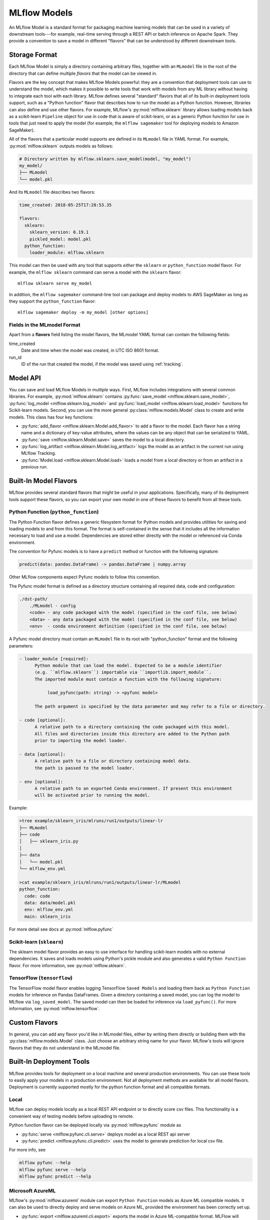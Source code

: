 .. _models:

MLflow Models
=============

An MLflow Model is a standard format for packaging machine learning models that can be used in a
variety of downstream tools---for example, real-time serving through a REST API or batch inference
on Apache Spark. They provide a convention to save a model in different "flavors" that can be
understood by different downstream tools.

Storage Format
--------------

Each MLflow Model is simply a directory containing arbitrary files, together with an ``MLmodel``
file in the root of the directory that can define multiple *flavors* that the model can be viewed
in.

Flavors are the key concept that makes MLflow Models powerful: they are a convention that deployment
tools can use to understand the model, which makes it possible to write tools that work with models
from any ML library without having to integrate each tool with each library. MLflow defines
several "standard" flavors that all of its built-in deployment tools support, such as a "Python
function" flavor that describes how to run the model as a Python function. However, libraries can
also define and use other flavors. For example, MLflow's :py:mod:`mlflow.sklearn` library allows
loading models back as a scikit-learn ``Pipeline`` object for use in code that is aware of
scikit-learn, or as a generic Python function for use in tools that just need to apply the model
(for example, the ``mlflow sagemaker`` tool for deploying models to Amazon SageMaker).

All of the flavors that a particular model supports are defined in its ``MLmodel`` file in YAML
format. For example, :py:mod:`mlflow.sklearn` outputs models as follows:

.. code:: bash

    # Directory written by mlflow.sklearn.save_model(model, "my_model")
    my_model/
    ├── MLmodel
    └── model.pkl

And its ``MLmodel`` file describes two flavors:

.. code:: yaml

    time_created: 2018-05-25T17:28:53.35

    flavors:
      sklearn:
        sklearn_version: 0.19.1
        pickled_model: model.pkl
      python_function:
        loader_module: mlflow.sklearn

This model can then be used with any tool that supports *either* the ``sklearn`` or
``python_function`` model flavor. For example, the ``mlflow sklearn`` command can serve a
model with the ``sklearn`` flavor::

    mlflow sklearn serve my_model

In addition, the ``mlflow sagemaker`` command-line tool can package and deploy models to AWS
SageMaker as long as they support the ``python_function`` flavor::

    mlflow sagemaker deploy -m my_model [other options]

Fields in the MLmodel Format
^^^^^^^^^^^^^^^^^^^^^^^^^^^^
Apart from a **flavors** field listing the model flavors, the MLmodel YAML format can contain
the following fields:

time_created
    Date and time when the model was created, in UTC ISO 8601 format.

run_id
    ID of the run that created the model, if the model was saved using :ref:`tracking`.

Model API
---------

You can save and load MLflow Models in multiple ways. First, MLflow includes integrations with
several common libraries. For example, :py:mod:`mlflow.sklearn` contains
:py:func:`save_model <mlflow.sklearn.save_model>`, :py:func:`log_model <mlflow.sklearn.log_model>`
and :py:func:`load_model <mlflow.sklearn.load_model>` functions for Scikit-learn models. Second,
you can use the more general :py:class:`mlflow.models.Model` class to create and write models. This
class has four key functions:

* :py:func:`add_flavor <mlflow.sklearn.Model.add_flavor>` to add a flavor to the model. Each flavor
  has a string name and a dictionary of key-value attributes, where the values can be any object
  that can be serialized to YAML.
* :py:func:`save <mlflow.sklearn.Model.save>` saves the model to a local directory.
* :py:func:`log_artifact <mlflow.sklearn.Model.log_artifact>` logs the model as an artifact in the
  current run using MLflow Tracking.
* :py:func:`Model.load <mlflow.sklearn.Model.load>` loads a model from a local directory or
  from an artifact in a previous run.

Built-In Model Flavors
----------------------

MLflow provides several standard flavors that might be useful in your applications. Specifically,
many of its deployment tools support these flavors, so you can export your own model in one of these
flavors to benefit from all these tools.

Python Function (``python_function``)
^^^^^^^^^^^^^^^^^^^^^^^^^^^^^^^^^^^^^

The Python Function flavor defines a generic filesystem format for Python models and provides utilities
for saving and loading models to and from this format. The format is self-contained in the sense
that it includes all the information necessary to load and use a model. Dependencies
are stored either directly with the model or referenced via Conda environment.

The convention for Pyfunc models is to have a ``predict`` method or function with the following
signature:

.. code:: python

    predict(data: pandas.DataFrame) -> pandas.DataFrame | numpy.array

Other MLflow components expect Pyfunc models to follow this convention.

The Pyfunc model format is defined as a directory structure containing all required data, code and
configuration:

.. code:: bash

    ./dst-path/
        ./MLmodel - config
        <code> - any code packaged with the model (specified in the conf file, see below)
        <data> - any data packaged with the model (specified in the conf file, see below)
        <env>  - conda environment definition (specified in the conf file, see below)

A Pyfunc model directory must contain an ``MLmodel`` file in its root with "python_function" format and the following
parameters:

.. code:: bash

   - loader_module [required]:
         Python module that can load the model. Expected to be a module identifier
         (e.g. ``mlflow.sklearn``) importable via ``importlib.import_module``.
         The imported module must contain a function with the following signature:

              load_pyfunc(path: string) -> <pyfunc model>

         The path argument is specified by the data parameter and may refer to a file or directory.

   - code [optional]:
         A relative path to a directory containing the code packaged with this model.
         All files and directories inside this directory are added to the Python path
         prior to importing the model loader.

   - data [optional]:
         A relative path to a file or directory containing model data.
         the path is passed to the model loader.

   - env [optional]:
         A relative path to an exported Conda environment. If present this environment
         will be activated prior to running the model.

Example:

.. code:: bash

    >tree example/sklearn_iris/mlruns/run1/outputs/linear-lr
    ├── MLmodel
    ├── code
    │   ├── sklearn_iris.py
    │  
    ├── data
    │   └── model.pkl
    └── mlflow_env.yml

    >cat example/sklearn_iris/mlruns/run1/outputs/linear-lr/MLmodel
    python_function:
      code: code
      data: data/model.pkl
      env: mlflow_env.yml
      main: sklearn_iris






For more detail see docs at :py:mod:`mlflow.pyfunc`

Scikit-learn (``sklearn``)
^^^^^^^^^^^^^^^^^^^^^^^^^^

The sklearn model flavor provides an easy to use interface for handling scikit-learn models with no
external dependencies. It saves and loads models using Python's pickle module and also generates a valid
``Python Function`` flavor. For more information, see :py:mod:`mlflow.sklearn`.

TensorFlow (``tensorflow``)
^^^^^^^^^^^^^^^^^^^^^^^^^^^

The TensorFlow model flavor enables logging TensorFlow ``Saved Models`` and loading them back as ``Python Function`` models for inference on Pandas DataFrames. Given a directory containing a saved model, you can log the model to MLflow via ``log_saved_model``. The saved model can then be loaded for inference via ``load_pyfunc()``. For more information, see :py:mod:`mlflow.tensorflow`. 

Custom Flavors
--------------

In general, you can add any flavor you'd like in MLmodel files, either by writing them directly or
building them with the :py:class:`mlflow.models.Model` class. Just choose an arbitrary string name
for your flavor. MLflow's tools will ignore flavors that they do not understand in the MLmodel file.

Built-In Deployment Tools
-------------------------

MLflow provides tools for deployment on a local machine and several production environments.
You can use these tools to easily apply your models in a production environment. Not all deployment
methods are available for all model flavors. Deployment is currently supported mostly for the
python function format and all compatible formats.

Local
^^^^^
MLflow can deploy models locally as a local REST API endpoint or to directly score csv files.
This functionality is a convenient way of testing models before uploading to remote.

Python function flavor can be deployed locally via :py:mod:`mlflow.pyfunc` module as

* :py:func:`serve <mlflow.pyfunc.cli.serve>`
  deploys model as a local REST api server
* :py:func:`predict <mlflow.pyfunc.cli.predict>` uses the model to generate prediction for local
  csv file.

For more info, see

.. code:: bash

    mlflow pyfunc --help
    mlflow pyfunc serve --help
    mlflow pyfunc predict --help

Microsoft AzureML
^^^^^^^^^^^^^^^^^
MLflow's :py:mod:`mlflow.azureml` module can export ``Python Function`` models as Azure ML compatible models. It
can also be used to directly deploy and serve models on Azure ML, provided the environment has
been correctly set up.

* :py:func:`export <mlflow.azureml.cli.export>` exports the model in Azure ML-compatible format.
  MLFlow will output a directory with the dependencies necessary to deploy the model.

* :py:func:`deploy <mlflow.azureml.cli.deploy>` deploys the model directly to Azure ML.
  You first need to set up your environment to work with the Azure ML CLI. Currently this can be done by
  starting a shell from the Azure ML Workbench application. You also have to set up all accounts
  required to run and deploy on Azure ML. Note that where the model is deployed is dependent on your
  active Azure ML environment. If the active environment is set up for local deployment, the model
  will be deployed locally in a Docker container (Docker is required).

Model export example:

.. code:: bash

    mlflow azureml export -m <path-to-model> -o test-output
    tree test-output
    test-output
    ├── create_service.sh  - you can use this script to upload the model to Azure ML
    ├── score.py - main module required by Azure ML
    └── test-output - dir containing MLFlow model in Python Function flavor

Example model worklow for deployment:

.. code:: bash

    az ml set env <local-env> - set environment to local deployment
    mlflow azureml deploy <parameters> - deploy locally to test the model
    az ml set env <cluster-env> - set environment to cluster
    mlflow azureml deploy <parameters> - deploy to the cloud

For more info, see

.. code:: bash

    mlflow azureml --help
    mlflow azureml export --help
    mlflow azureml deploy --help

Amazon Sagemaker
^^^^^^^^^^^^^^^^
MLflow's :py:mod:`mlflow.sagemaker` module can deploy ``Python Function`` models on Sagemaker
or locally in a docker container with Sagemaker compatible environment (Docker is required).
Similarly to Azure ML, you have to set up your environment and user accounts first in order to
deploy to Sagemaker with MLflow. Also, in order to export a custom model to Sagemaker, you need a
MLflow-compatible Docker image to be available on Amazon ECR. MLflow provides a default Docker
image defintion, however, it is up to the user to build the actual image and upload it to ECR.
MLflow includes a utility function to perform this step. Once built and uploaded, the MLflow
container can be used for all MLflow models.

* :py:func:`build-and-push-container <mlflow.sagemaker.cli.build_and_push_container>` builds an MLFLow
  Docker image and uploads it to ECR. The calling user has to have the correct permissions set up. The image
  is built locally and requires Docker to be present on the machine that performs this step.


* :py:func:`run_local <mlflow.sagemaker.cli.run_local>` deploys the model locally in a Docker
  container. The image and the environment should be identical to how the model would be run
  remotely and it is therefore useful for testing the model prior to deployment.

* :py:func:`deploy <mlflow.sagemaker.cli.deploy>` deploys the model on Amazon Sagemaker. MLflow
  will upload the Python Function model into S3 and start an Amazon Sagemaker endpoint serving
  the model.

Example workflow:

.. code:: bash

    mlflow sagemaker build-and-push-container  - build the container (only needs to be called once)
    mlflow sagemaker run-local -m <path-to-yourmodel>  - test the model locally
    mlflow sagemaker deploy <parameters> - deploy the model to the cloud


For more info, see

.. code:: bash

    mlflow sagemaker --help
    mlflow sagemaker build-and-push-container --help
    mlflow sagemaker run-local --help
    mlflow sagemaker deploy --help


Spark
^^^^^
MLFLow can output python function model as a Spark UDF, which can be uploaded to a Spark cluster and
used to score the model.

Example:

.. code:: python

    pyfunc_udf = mlflow.pyfunc.spark_udf(<path-to-model>)
    df = spark_df.withColumn("prediction", pyfunc_udf(<features>))
